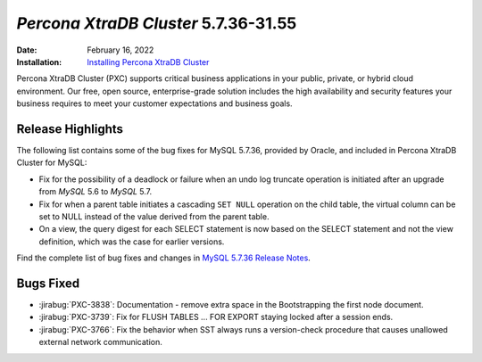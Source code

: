 .. _PXC-5.7.36-31.55:

================================================================================
*Percona XtraDB Cluster* 5.7.36-31.55
================================================================================

:Date: February 16, 2022
:Installation: `Installing Percona XtraDB Cluster <https://www.percona.com/doc/percona-xtradb-cluster/5.7/install/index.html>`_

Percona XtraDB Cluster (PXC) supports critical business applications in your public, private, or hybrid cloud environment. Our free, open source, enterprise-grade solution includes the high availability and security features your business requires to meet your customer expectations and business goals.

Release Highlights
================================================================================

The following list contains some of the bug fixes for MySQL 5.7.36, provided by Oracle, and included in Percona XtraDB Cluster for MySQL:

* Fix for the possibility of a deadlock or failure when an undo log truncate operation is initiated after an upgrade from *MySQL* 5.6 to *MySQL* 5.7.
* Fix for when a parent table initiates a cascading ``SET NULL`` operation on the child table, the virtual column can be set to NULL instead of the value derived from the parent table.
* On a view, the query digest for each SELECT statement is now based on the SELECT statement and not the view definition, which was the case for earlier versions.

Find the complete list of bug fixes and changes in `MySQL 5.7.36 Release Notes <https://dev.mysql.com/doc/relnotes/mysql/5.7/en/news-5-7-36.html>`__.

Bugs Fixed
================================================================================

* :jirabug:`PXC-3838`: Documentation - remove extra space in the Bootstrapping the first node document.
* :jirabug:`PXC-3739`: Fix for FLUSH TABLES ... FOR EXPORT staying locked after a session ends.
* :jirabug:`PXC-3766`: Fix the behavior when SST always runs a version-check procedure that causes unallowed external network communication.